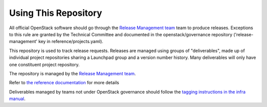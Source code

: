 =======================
 Using This Repository
=======================

All official OpenStack software should go through the
`Release Management team
<https://governance.openstack.org/tc/reference/projects/release-management.html>`_
team to produce releases. Exceptions to this rule are granted by
the Technical Committee and documented in the openstack/governance
repository ('release-management' key in reference/projects.yaml).

This repository is used to track release requests. Releases are managed
using groups of "deliverables", made up of individual project repositories
sharing a Launchpad group and a version number history. Many deliverables
will only have one constituent project repository.

The repository is managed by the `Release Management team
<https://governance.openstack.org/tc/reference/projects/release-management.html>`_.

.. image:: https://governance.openstack.org/tc/badges/releases.svg
    :target: https://governance.openstack.org/tc/reference/tags/index.html

Refer to `the reference documentation
<https://releases.openstack.org/reference/>`_ for more details

Deliverables managed by teams not under OpenStack governance should
follow the `tagging instructions in the infra manual
<https://docs.openstack.org/infra/manual/drivers.html#tagging-a-release>`__.
